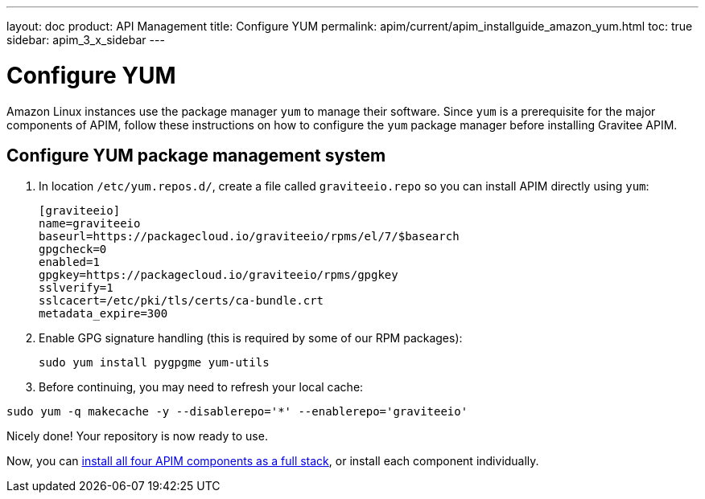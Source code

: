 ---
layout: doc
product: API Management
title: Configure YUM
permalink: apim/current/apim_installguide_amazon_yum.html
toc: true
sidebar: apim_3_x_sidebar
---

:page-liquid:
:page-description: Gravitee.io API Management - Installation Guide - Amazon - Configure Yum Package Manager
:page-keywords: Gravitee.io, API Platform, API Management, API Gateway, oauth2, openid, documentation, manual, guide, reference, api, yum

= Configure YUM

Amazon Linux instances use the package manager `yum` to manage their software. Since `yum` is a prerequisite
for the major components of APIM, follow these instructions on how to configure the `yum` package manager before installing Gravitee APIM.

== Configure YUM package management system
. In location `/etc/yum.repos.d/`, create a file called `graviteeio.repo` so you can install APIM directly using `yum`:
+
[source,bash]
----
[graviteeio]
name=graviteeio
baseurl=https://packagecloud.io/graviteeio/rpms/el/7/$basearch
gpgcheck=0
enabled=1
gpgkey=https://packagecloud.io/graviteeio/rpms/gpgkey
sslverify=1
sslcacert=/etc/pki/tls/certs/ca-bundle.crt
metadata_expire=300
----

. Enable GPG signature handling (this is required by some of our RPM packages):
+
[source,bash]
----
sudo yum install pygpgme yum-utils
----

. Before continuing, you may need to refresh your local cache:

[source,bash]
----
sudo yum -q makecache -y --disablerepo='*' --enablerepo='graviteeio'
----

Nicely done! Your repository is now ready to use.

Now, you can link:/apim/3.x/apim_installguide_amazon_stack.html[install all four APIM components as a full stack], or install each component individually.
